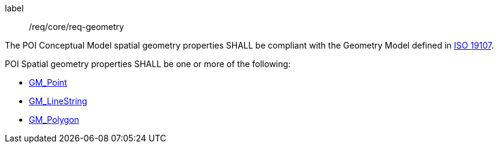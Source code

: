 [[req_core_geometry]]
[requirement]
====
[%metadata]
label:: /req/core/req-geometry
[.component,class=part]
--
The POI Conceptual Model spatial geometry properties SHALL be compliant with the Geometry Model defined in <<iso19107,ISO 19107>>.
--

[.component,class=part]
--
POI Spatial geometry properties SHALL be one or more of the following:

* <<GM_Point-section,GM_Point>>
* <<GM_LineString-section,GM_LineString>>
* <<GM_Polygon-section,GM_Polygon>>
--
====